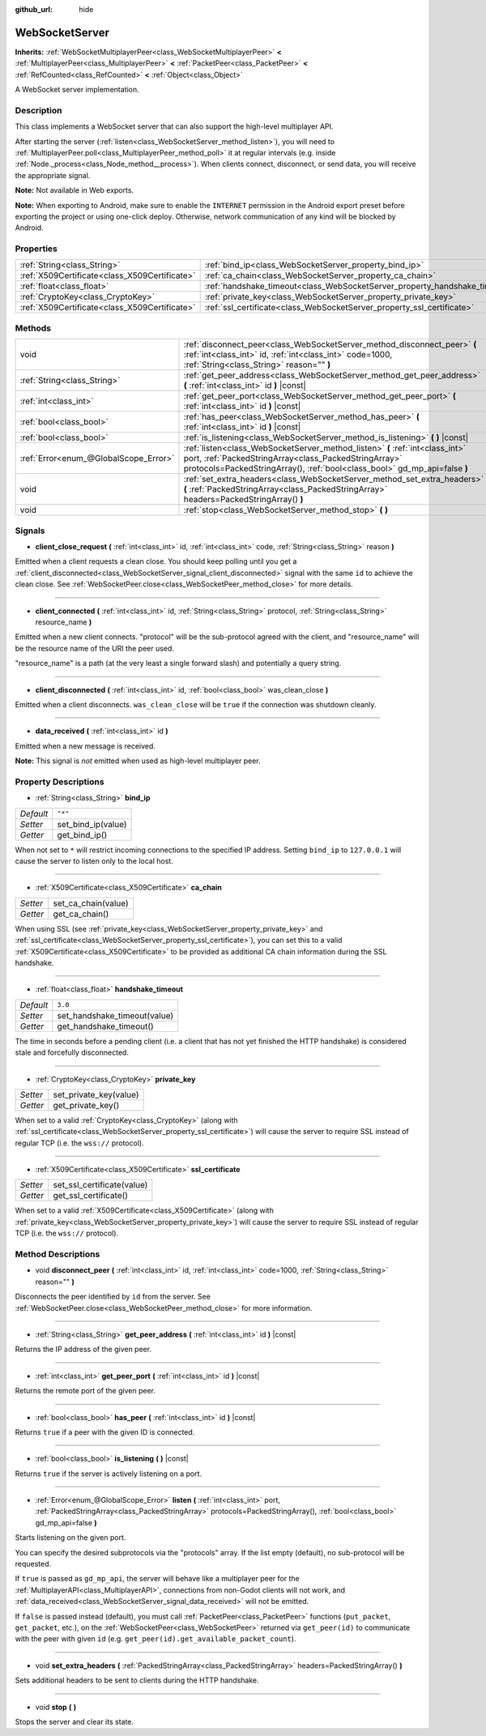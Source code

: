 :github_url: hide

.. DO NOT EDIT THIS FILE!!!
.. Generated automatically from Godot engine sources.
.. Generator: https://github.com/godotengine/godot/tree/master/doc/tools/make_rst.py.
.. XML source: https://github.com/godotengine/godot/tree/master/modules/websocket/doc_classes/WebSocketServer.xml.

.. _class_WebSocketServer:

WebSocketServer
===============

**Inherits:** :ref:`WebSocketMultiplayerPeer<class_WebSocketMultiplayerPeer>` **<** :ref:`MultiplayerPeer<class_MultiplayerPeer>` **<** :ref:`PacketPeer<class_PacketPeer>` **<** :ref:`RefCounted<class_RefCounted>` **<** :ref:`Object<class_Object>`

A WebSocket server implementation.

Description
-----------

This class implements a WebSocket server that can also support the high-level multiplayer API.

After starting the server (:ref:`listen<class_WebSocketServer_method_listen>`), you will need to :ref:`MultiplayerPeer.poll<class_MultiplayerPeer_method_poll>` it at regular intervals (e.g. inside :ref:`Node._process<class_Node_method__process>`). When clients connect, disconnect, or send data, you will receive the appropriate signal.

\ **Note:** Not available in Web exports.

\ **Note:** When exporting to Android, make sure to enable the ``INTERNET`` permission in the Android export preset before exporting the project or using one-click deploy. Otherwise, network communication of any kind will be blocked by Android.

Properties
----------

+-----------------------------------------------+----------------------------------------------------------------------------+---------+
| :ref:`String<class_String>`                   | :ref:`bind_ip<class_WebSocketServer_property_bind_ip>`                     | ``"*"`` |
+-----------------------------------------------+----------------------------------------------------------------------------+---------+
| :ref:`X509Certificate<class_X509Certificate>` | :ref:`ca_chain<class_WebSocketServer_property_ca_chain>`                   |         |
+-----------------------------------------------+----------------------------------------------------------------------------+---------+
| :ref:`float<class_float>`                     | :ref:`handshake_timeout<class_WebSocketServer_property_handshake_timeout>` | ``3.0`` |
+-----------------------------------------------+----------------------------------------------------------------------------+---------+
| :ref:`CryptoKey<class_CryptoKey>`             | :ref:`private_key<class_WebSocketServer_property_private_key>`             |         |
+-----------------------------------------------+----------------------------------------------------------------------------+---------+
| :ref:`X509Certificate<class_X509Certificate>` | :ref:`ssl_certificate<class_WebSocketServer_property_ssl_certificate>`     |         |
+-----------------------------------------------+----------------------------------------------------------------------------+---------+

Methods
-------

+---------------------------------------+---------------------------------------------------------------------------------------------------------------------------------------------------------------------------------------------------------------------+
| void                                  | :ref:`disconnect_peer<class_WebSocketServer_method_disconnect_peer>` **(** :ref:`int<class_int>` id, :ref:`int<class_int>` code=1000, :ref:`String<class_String>` reason="" **)**                                   |
+---------------------------------------+---------------------------------------------------------------------------------------------------------------------------------------------------------------------------------------------------------------------+
| :ref:`String<class_String>`           | :ref:`get_peer_address<class_WebSocketServer_method_get_peer_address>` **(** :ref:`int<class_int>` id **)** |const|                                                                                                 |
+---------------------------------------+---------------------------------------------------------------------------------------------------------------------------------------------------------------------------------------------------------------------+
| :ref:`int<class_int>`                 | :ref:`get_peer_port<class_WebSocketServer_method_get_peer_port>` **(** :ref:`int<class_int>` id **)** |const|                                                                                                       |
+---------------------------------------+---------------------------------------------------------------------------------------------------------------------------------------------------------------------------------------------------------------------+
| :ref:`bool<class_bool>`               | :ref:`has_peer<class_WebSocketServer_method_has_peer>` **(** :ref:`int<class_int>` id **)** |const|                                                                                                                 |
+---------------------------------------+---------------------------------------------------------------------------------------------------------------------------------------------------------------------------------------------------------------------+
| :ref:`bool<class_bool>`               | :ref:`is_listening<class_WebSocketServer_method_is_listening>` **(** **)** |const|                                                                                                                                  |
+---------------------------------------+---------------------------------------------------------------------------------------------------------------------------------------------------------------------------------------------------------------------+
| :ref:`Error<enum_@GlobalScope_Error>` | :ref:`listen<class_WebSocketServer_method_listen>` **(** :ref:`int<class_int>` port, :ref:`PackedStringArray<class_PackedStringArray>` protocols=PackedStringArray(), :ref:`bool<class_bool>` gd_mp_api=false **)** |
+---------------------------------------+---------------------------------------------------------------------------------------------------------------------------------------------------------------------------------------------------------------------+
| void                                  | :ref:`set_extra_headers<class_WebSocketServer_method_set_extra_headers>` **(** :ref:`PackedStringArray<class_PackedStringArray>` headers=PackedStringArray() **)**                                                  |
+---------------------------------------+---------------------------------------------------------------------------------------------------------------------------------------------------------------------------------------------------------------------+
| void                                  | :ref:`stop<class_WebSocketServer_method_stop>` **(** **)**                                                                                                                                                          |
+---------------------------------------+---------------------------------------------------------------------------------------------------------------------------------------------------------------------------------------------------------------------+

Signals
-------

.. _class_WebSocketServer_signal_client_close_request:

- **client_close_request** **(** :ref:`int<class_int>` id, :ref:`int<class_int>` code, :ref:`String<class_String>` reason **)**

Emitted when a client requests a clean close. You should keep polling until you get a :ref:`client_disconnected<class_WebSocketServer_signal_client_disconnected>` signal with the same ``id`` to achieve the clean close. See :ref:`WebSocketPeer.close<class_WebSocketPeer_method_close>` for more details.

----

.. _class_WebSocketServer_signal_client_connected:

- **client_connected** **(** :ref:`int<class_int>` id, :ref:`String<class_String>` protocol, :ref:`String<class_String>` resource_name **)**

Emitted when a new client connects. "protocol" will be the sub-protocol agreed with the client, and "resource_name" will be the resource name of the URI the peer used.

"resource_name" is a path (at the very least a single forward slash) and potentially a query string.

----

.. _class_WebSocketServer_signal_client_disconnected:

- **client_disconnected** **(** :ref:`int<class_int>` id, :ref:`bool<class_bool>` was_clean_close **)**

Emitted when a client disconnects. ``was_clean_close`` will be ``true`` if the connection was shutdown cleanly.

----

.. _class_WebSocketServer_signal_data_received:

- **data_received** **(** :ref:`int<class_int>` id **)**

Emitted when a new message is received.

\ **Note:** This signal is *not* emitted when used as high-level multiplayer peer.

Property Descriptions
---------------------

.. _class_WebSocketServer_property_bind_ip:

- :ref:`String<class_String>` **bind_ip**

+-----------+--------------------+
| *Default* | ``"*"``            |
+-----------+--------------------+
| *Setter*  | set_bind_ip(value) |
+-----------+--------------------+
| *Getter*  | get_bind_ip()      |
+-----------+--------------------+

When not set to ``*`` will restrict incoming connections to the specified IP address. Setting ``bind_ip`` to ``127.0.0.1`` will cause the server to listen only to the local host.

----

.. _class_WebSocketServer_property_ca_chain:

- :ref:`X509Certificate<class_X509Certificate>` **ca_chain**

+----------+---------------------+
| *Setter* | set_ca_chain(value) |
+----------+---------------------+
| *Getter* | get_ca_chain()      |
+----------+---------------------+

When using SSL (see :ref:`private_key<class_WebSocketServer_property_private_key>` and :ref:`ssl_certificate<class_WebSocketServer_property_ssl_certificate>`), you can set this to a valid :ref:`X509Certificate<class_X509Certificate>` to be provided as additional CA chain information during the SSL handshake.

----

.. _class_WebSocketServer_property_handshake_timeout:

- :ref:`float<class_float>` **handshake_timeout**

+-----------+------------------------------+
| *Default* | ``3.0``                      |
+-----------+------------------------------+
| *Setter*  | set_handshake_timeout(value) |
+-----------+------------------------------+
| *Getter*  | get_handshake_timeout()      |
+-----------+------------------------------+

The time in seconds before a pending client (i.e. a client that has not yet finished the HTTP handshake) is considered stale and forcefully disconnected.

----

.. _class_WebSocketServer_property_private_key:

- :ref:`CryptoKey<class_CryptoKey>` **private_key**

+----------+------------------------+
| *Setter* | set_private_key(value) |
+----------+------------------------+
| *Getter* | get_private_key()      |
+----------+------------------------+

When set to a valid :ref:`CryptoKey<class_CryptoKey>` (along with :ref:`ssl_certificate<class_WebSocketServer_property_ssl_certificate>`) will cause the server to require SSL instead of regular TCP (i.e. the ``wss://`` protocol).

----

.. _class_WebSocketServer_property_ssl_certificate:

- :ref:`X509Certificate<class_X509Certificate>` **ssl_certificate**

+----------+----------------------------+
| *Setter* | set_ssl_certificate(value) |
+----------+----------------------------+
| *Getter* | get_ssl_certificate()      |
+----------+----------------------------+

When set to a valid :ref:`X509Certificate<class_X509Certificate>` (along with :ref:`private_key<class_WebSocketServer_property_private_key>`) will cause the server to require SSL instead of regular TCP (i.e. the ``wss://`` protocol).

Method Descriptions
-------------------

.. _class_WebSocketServer_method_disconnect_peer:

- void **disconnect_peer** **(** :ref:`int<class_int>` id, :ref:`int<class_int>` code=1000, :ref:`String<class_String>` reason="" **)**

Disconnects the peer identified by ``id`` from the server. See :ref:`WebSocketPeer.close<class_WebSocketPeer_method_close>` for more information.

----

.. _class_WebSocketServer_method_get_peer_address:

- :ref:`String<class_String>` **get_peer_address** **(** :ref:`int<class_int>` id **)** |const|

Returns the IP address of the given peer.

----

.. _class_WebSocketServer_method_get_peer_port:

- :ref:`int<class_int>` **get_peer_port** **(** :ref:`int<class_int>` id **)** |const|

Returns the remote port of the given peer.

----

.. _class_WebSocketServer_method_has_peer:

- :ref:`bool<class_bool>` **has_peer** **(** :ref:`int<class_int>` id **)** |const|

Returns ``true`` if a peer with the given ID is connected.

----

.. _class_WebSocketServer_method_is_listening:

- :ref:`bool<class_bool>` **is_listening** **(** **)** |const|

Returns ``true`` if the server is actively listening on a port.

----

.. _class_WebSocketServer_method_listen:

- :ref:`Error<enum_@GlobalScope_Error>` **listen** **(** :ref:`int<class_int>` port, :ref:`PackedStringArray<class_PackedStringArray>` protocols=PackedStringArray(), :ref:`bool<class_bool>` gd_mp_api=false **)**

Starts listening on the given port.

You can specify the desired subprotocols via the "protocols" array. If the list empty (default), no sub-protocol will be requested.

If ``true`` is passed as ``gd_mp_api``, the server will behave like a multiplayer peer for the :ref:`MultiplayerAPI<class_MultiplayerAPI>`, connections from non-Godot clients will not work, and :ref:`data_received<class_WebSocketServer_signal_data_received>` will not be emitted.

If ``false`` is passed instead (default), you must call :ref:`PacketPeer<class_PacketPeer>` functions (``put_packet``, ``get_packet``, etc.), on the :ref:`WebSocketPeer<class_WebSocketPeer>` returned via ``get_peer(id)`` to communicate with the peer with given ``id`` (e.g. ``get_peer(id).get_available_packet_count``).

----

.. _class_WebSocketServer_method_set_extra_headers:

- void **set_extra_headers** **(** :ref:`PackedStringArray<class_PackedStringArray>` headers=PackedStringArray() **)**

Sets additional headers to be sent to clients during the HTTP handshake.

----

.. _class_WebSocketServer_method_stop:

- void **stop** **(** **)**

Stops the server and clear its state.

.. |virtual| replace:: :abbr:`virtual (This method should typically be overridden by the user to have any effect.)`
.. |const| replace:: :abbr:`const (This method has no side effects. It doesn't modify any of the instance's member variables.)`
.. |vararg| replace:: :abbr:`vararg (This method accepts any number of arguments after the ones described here.)`
.. |constructor| replace:: :abbr:`constructor (This method is used to construct a type.)`
.. |static| replace:: :abbr:`static (This method doesn't need an instance to be called, so it can be called directly using the class name.)`
.. |operator| replace:: :abbr:`operator (This method describes a valid operator to use with this type as left-hand operand.)`
